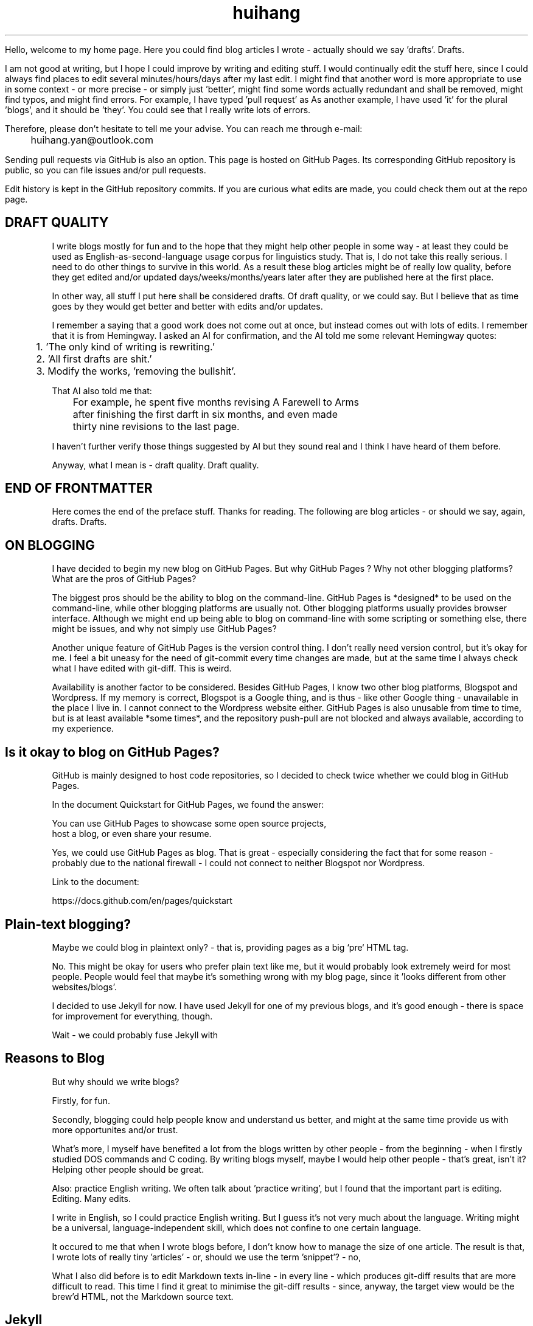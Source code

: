 .TH huihang 7 "2025" "-" "Drafts of Huihang Yan"
.na

Hello, welcome to my home page. Here you could find blog articles
I wrote - actually should we say 'drafts'. Drafts.

I am not good at writing, but I hope I could
improve by writing and editing stuff.
I would continually edit the stuff here,
since I could always find places to edit several minutes/hours/days after
my last edit. I might find that another word is more appropriate to
use in some context - or more precise - or simply just 'better',
might find some words actually redundant and shall be removed,
might find typos, and might find errors.
For example, I have typed 'pull request' as
'push request' without even realising it.
As another example, I have used 'it' for the plural 'blogs', and it
should be 'they'. You could see that I really write lots of errors.

Therefore, please don't hesitate to tell me your
advise. You can reach me through e-mail:

	huihang.yan@outlook.com

Sending pull requests via GitHub is also an option. This page
is hosted on GitHub Pages. Its corresponding GitHub repository
is public, so you can file issues and/or pull requests.

Edit history is kept in the GitHub repository commits.
If you are curious what edits are made, you could
check them out at the repo page.

.SH DRAFT QUALITY

I write blogs mostly for fun and to the hope that they might help
other people in some way - at least they could be used as
English-as-second-language usage corpus for linguistics study.
That is, I do not take this really serious. I need to do other things
to survive in this world. As a result these blog articles might
be of really low quality, before they get edited and/or updated
days/weeks/months/years later after they are published here at the
first place.

In other way, all stuff I put here shall be considered drafts.
Of draft quality, or we could say. But I believe that as time goes
by they would get better and better with edits and/or updates.

I remember a saying that a good work does not come out at once, but
instead comes out with lots of edits. I remember that it is from
Hemingway.
I asked an AI for confirmation, and the AI told me some relevant
Hemingway quotes:

	1. 'The only kind of writing is rewriting.'

	2. 'All first drafts are shit.'

	3. Modify the works, 'removing the bullshit'.

That AI also told me that:

	For example, he spent five months revising A Farewell to Arms
	after finishing the first darft in six months, and even made
	thirty nine revisions to the last page.

I haven't further verify those things suggested by AI but they
sound real and I think I have heard of them before.

Anyway, what I mean is - draft quality. Draft quality.

.SH END OF FRONTMATTER

Here comes the end of the preface stuff.
Thanks for reading. The following are blog articles - or should
we say, again, drafts. Drafts.

.SH ON BLOGGING
   
I have decided to begin my new blog on GitHub Pages. But why
GitHub Pages ? Why not other
blogging platforms? What are the pros of GitHub Pages?

The biggest pros should be the ability to blog on the command-line. GitHub
Pages is *designed* to be used on the command-line, while other blogging
platforms are usually not. Other blogging platforms usually provides
browser interface. Although we might end up being able to blog on
command-line with some scripting or something else, there might be issues,
and why not simply use GitHub Pages?

Another unique feature of GitHub Pages is the version control thing. I
don't really need version control, but it's okay for me. I feel a bit
uneasy for the need of git-commit every time changes are made,
but at the same time I always check what I have edited with git-diff.
This is weird.

Availability is another factor to be considered. Besides GitHub Pages,
I know two other blog platforms, Blogspot and Wordpress. If my memory
is correct, Blogspot is a Google thing, and is thus - like other Google
thing - unavailable in the place I live in. I cannot connect to the
Wordpress website either. GitHub Pages is also unusable from time to time,
but is at least available *some times*, and the repository push-pull
are not blocked and always available, according to my experience.

.SH  Is it okay to blog on GitHub Pages?

GitHub is mainly designed to host code repositories, so I decided to
check twice whether we could blog in GitHub Pages.
      
In the document Quickstart for GitHub Pages, we found the answer:
      
      You can use GitHub Pages to showcase some open source projects,
      host a blog, or even share your resume.

Yes, we could use GitHub Pages as blog. That is great - especially
considering the fact that for some reason - probably due to the
national firewall - I could not connect to neither Blogspot nor
Wordpress.

Link to the document:

      https://docs.github.com/en/pages/quickstart

.SH  Plain-text blogging?

Maybe we could blog in plaintext only? - that is, providing pages
as a big `pre` HTML tag.

No. This might be okay for users who prefer plain text like me,
but it would probably look extremely weird for most people. People
would feel that maybe it's something wrong with my blog page,
since it 'looks different from other websites/blogs'.

I decided to use Jekyll for now. I have used Jekyll for one of my
previous blogs, and it's good enough - there is space for
improvement for everything, though.

Wait - we could probably fuse Jekyll with

.SH Reasons to Blog

But why should we write blogs?

Firstly, for fun.

Secondly, blogging could help people know and understand us better,
and might at the same time provide us with more opportunites and/or
trust.

What's more, I myself have benefited a lot from the blogs written
by other people - from the beginning - when I firstly studied DOS
commands and C coding. By writing blogs myself, maybe I would help
other people - that's great, isn't it? Helping other people should
be great.

Also: practice English writing. We often talk about 'practice writing',
but I found that the important part is editing. Editing. Many edits.

I write in English, so I could practice English writing. But I guess
it's not very much about the language. Writing might be a universal,
language-independent skill, which does not confine to one certain language.

It occured to me that when I wrote blogs before, I don't know how to
manage the size of one article. The result is that, I wrote lots of
really tiny 'articles' - or, should we use the term 'snippet'? - no,
'snippet' is even longer - maybe 'cards' should be the right word.

What I also did before is to edit Markdown texts in-line - in every line -
which produces git-diff results that are more difficult to read. This time
I find it great to minimise the git-diff results - since, anyway, the
target view would be the brew'd HTML, not the Markdown source text.

.SH Jekyll

The posts are put in the `_posts` directory. They would automatically
update if we use `jekyll serve`, which launches a web server and
auto-regenerates the site when a file is updated.

`--livereload` is a really convenient feature which tells the browser to
refresh the page every time we have made an edit. With this option
specified, we won't need to refresh the page ourselves.

Jekyll requires blog post files to be named according to the following
format:

      `YEAR-MONTH-DAY-title.MARKUP`

Where `YEAR` is a four-digit number, `MONTH` and `DAY` are both
two-digit numbers, and `MARKUP` is the file extension representing
the format used in the file.
 
It would be easier to just grab a existing source and take a look at the
format.

Code snippets syntax:

      {% highlight ruby %}
      def print_hi(name)
         puts "Hi, #{name}"
      end
      print_hi('Tom')
      #=> prints 'Hi, Tom' to STDOUT.
      {% endhighlight %}

Jekyll docs:

      https://jekyllrb.com/docs/home
   
All bugs/feature requests shall be uploaded to
Jekyll’s GitHub repo:
      
      https://github.com/jekyll/jekyll

Questions can be asked on Jekyll Talk:

      https://talk.jekyllrb.com/

.SH  PLAIN-TEXT

TAOUP
.br
useplaintext.email
.br
typewriter tradition

Underline? Italic? Bold? No, I won't use these in my blog. The reason
is that I want my blog to be able to be viewed in multiple plain-text
environment. The GitHub in-browser source-view doesn't have
support to underline/italic/bold. What's more, I guess some people
have those turned off in their terminals. And what's more maybe some
people are still using dumb terminals?

The e-mail environment is also taken into consideration. Usually the
plain-text email doesn't include underline/italic/bold.

80x24 'ANSI' screen?

.SH  RADIO

I love radio. This might sound weird, as today we have Internet, but
I would say that radio has its advantage - analog signal. I feel that
analog signal carries a sound of higher-quality than digital signal
- at least, a different feeling. What's more, analog signal is really
good for live/stream, since that even if there are distractions,
sound transmitted with analog signal would still preserve some of its
contents, while in the case of the digital signal packet loss usually
leads to simply vanity.

Sometimes, while I am doing other thing, I come up with the feeling of 
turning on the radio. Then I do. But very soon later, I feel distracted
by the radio, and then feel like turning off the radio. It's like a
loop. I don't feel good about this. My current solution is simply not
to turn on the radio in the very beginning - since I would, according to
experience, feel like turning it off in the end.

.SH  LINKS

itsfoss.com/cool-retro-term/
www.tldp.org
lfs
slashdot.org
www.lwn.net Linux Weekly News
slackbuilds.org
sudoscience.blog
primis.tech: 'DO VIDEO BETTER
	 - Keep users watching to better monetize websites'
fastcomments.com
c-faq.com
www.faqs.org - Internet FAQ Archives
www.readabstracts.com - provide abstracts of papers
blog.ploeh.dk - The 80/24 rule by Mark Seemann
exple.tive.org/blarg/2019/10/23/80x25/
vt100.net

.SH  STUFF

Common Desktop Environment, CDE
mapscii
APL - A Programming Language
mob programming
Pareto principle - 80/20
wetty
xterm.js

.SH  FORTUNE(6) QUOTES

   ------------------------------------------------------------------

   A highly intelligent man should take a primitive woman.
   Imagine if on top of everything else, I had a woman who
   interfered with my work.
		-- Adolf Hitler

   ------------------------------------------------------------------

   James Joyce -- an essentially private man who wished his total
   indifference to public notice to be universally recognised.
               	-- Tom Stoppard

   ------------------------------------------------------------------

   Air Force Inertia Axiom:
        Consistency is always easier to defend than correctness.

   ------------------------------------------------------------------

   Air is water with holes in it.

   ------------------------------------------------------------------

   Air pollution is really making us pay through the nose.

   ------------------------------------------------------------------

   Airplanes are interesting toys but of no military value.
.br
	-- Marechal Ferdinand Foch, Professor of Strategy,
.br
	   Ecole Superieure de Guerre

   ------------------------------------------------------------------

   Al didn't smile for forty years.  You've got to admire a man like that.
.br
		-- from "Mary Hartman, Mary Hartman"
   
   ------------------------------------------------------------------

   Alan Turing thought about criteria to settle the question of whether
   machines can think, a question of which we now know that it is about
   as relevant as the question of whether submarines can swim.
.br
		-- Edsger W. Dijkstra

   ------------------------------------------------------------------

   Alas, I am dying beyond my means.
.br
		-- Oscar Wilde [as he sipped champagne on his deathbed]

   ------------------------------------------------------------------

   ALASKA:
.br
	A prelude to "No."

   ------------------------------------------------------------------

   Albert Camus wrote that the only serious question is whether to
   kill yourself or not. Tom Robbins wrote that the only serious
   question is whether time has a beginning and an end. Camus clearly
   got up on the wrong side of bed, and Robbins must have forgotten
   to set the alarm.
.br
		-- Tom Robbins

   ------------------------------------------------------------------

   SCORPIO (Oct 23 - Nov 21)
.br
	You are shrewd in business and cannot be trusted.  You will
	achieve the pinnacle of success because of your total lack of
	ethics.  Most Scorpio people are murdered.

   ------------------------------------------------------------------

   Sometimes love ain't nothing but a misunderstanding between two fools.
   
   ------------------------------------------------------------------

.SH INTERPRETED/SCRIPTING LANGUAGES

Interpreted/scripting languages are good in the way that there is no
compilation - and therefore, no compile-time errors! Wow. Only run-time
errors.

What's more, there are no extra generated files to worry about.
Just the source files.

.SH GROFF

At first this blog is written directly in HTML. After some edits I
found it really tiring to redo the typesetting whenever I make some
edits - the line lengths would change, so if I am to edit one line,
I would in the end edit multiple lines to adjust the typesetting,
sometimes even the whole paragraph. So I turned to groff(1), and it
works great!

The roff(7) text formatting language syntax is really clear and easy to use.
I just grab a roff file from /usr/share/man/ - it was
/usr/share/man/man1/bzip2.1 - and I got my hands on. There are really
not much commands, just SS, SH and TH for the title stuff.

The only problem is that groff(1) generates output for the terminal,
so I need to sed(1) out the terminal escape sequences.

Now I just need to edit the roff(7) source and `make`. The output HTML
is also maintained by git(1), and it's really pleasant seeing
the git-diff updates automatically generated by groff(1). It beautiful.
Clear, neat and beautiful. And it doesn't hurt anything - if I were to
continue editing the HTML by hand as before, that would be the same
scene, with the only difference that the git-diff updates are typeset
by my hands, instead of automatically by groff(1).

groff(7) randomly resets the typesetting even for paragraphs that I
haven't touched. An AI told me that I can use the '.na' command to
disable justification in order to fix this. Let's see if it works ...

.SH AUTHOR
Huihang Yan, huihang.yan@outlook.com.

https://github.com/huihang-yan

Typesetting by groff(1):
.br
	GNU groff version 1.22.4
.br
	Copyright (C) 2018 Free Software Foundation, Inc.
.br
	GNU groff comes with ABSOLUTELY NO WARRANTY.
.br
	You may redistribute copies of groff and its subprograms
.br
	under the terms of the GNU General Public License.
.br
	For more information about these matters, see the file
.br
	named COPYING.

	called subprograms:

	GNU grops (groff) version 1.22.4
.br
	GNU troff (groff) version 1.22.4
